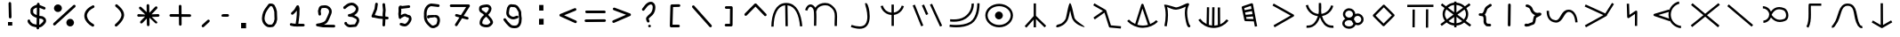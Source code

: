 SplineFontDB: 3.2
FontName: StarFolkAlphabet
FullName: Star Folk Alphabet
FamilyName: Star Folk Alphabet
Weight: Regular
Copyright: Copyright (c) 2019, Unknown
UComments: "2019-10-5: Created with FontForge (http://fontforge.org)"
Version: 001.000
ItalicAngle: 0
UnderlinePosition: -102.4
UnderlineWidth: 51.2
Ascent: 819
Descent: 205
InvalidEm: 0
LayerCount: 2
Layer: 0 0 "Back" 1
Layer: 1 0 "Fore" 0
XUID: [1021 370 -376329042 11314256]
StyleMap: 0x0000
FSType: 0
OS2Version: 0
OS2_WeightWidthSlopeOnly: 0
OS2_UseTypoMetrics: 1
CreationTime: 1570310722
ModificationTime: 1586977838
OS2TypoAscent: 0
OS2TypoAOffset: 1
OS2TypoDescent: 0
OS2TypoDOffset: 1
OS2TypoLinegap: 92
OS2WinAscent: 0
OS2WinAOffset: 1
OS2WinDescent: 0
OS2WinDOffset: 1
HheadAscent: 0
HheadAOffset: 1
HheadDescent: 0
HheadDOffset: 1
OS2Vendor: 'PfEd'
MarkAttachClasses: 1
DEI: 91125
LangName: 1033
Encoding: UnicodeFull
UnicodeInterp: none
NameList: AGL For New Fonts
DisplaySize: -48
AntiAlias: 1
FitToEm: 0
WinInfo: 24 6 9
BeginPrivate: 1
BlueValues 7 [43 61]
EndPrivate
BeginChars: 1114112 63

StartChar: s
Encoding: 115 115 0
Width: 1024
VWidth: 0
Flags: HW
LayerCount: 2
Fore
SplineSet
549 629 m 4
 549 595 544 563 544 530 c 4
 544 499 548 472 553 445 c 5
 645 457 715 507 763 564 c 4
 793 600 816 643 830 693 c 5
 852 688 872 682 894 677 c 5
 870 584 819 514 753 462 c 4
 704 422 643 394 569 380 c 5
 614 242 688 105 869 105 c 4
 877 105 886 105 894 106 c 5
 897 84 899 63 902 41 c 5
 890 40 877 39 865 39 c 4
 651 39 570 194 510 347 c 5
 470 227 407 126 301 73 c 4
 261 53 213 40 156 40 c 4
 144 40 132 41 120 42 c 5
 122 64 124 86 126 108 c 5
 134 107 144 106 152 106 c 4
 322 106 387 222 437 342 c 4
 442 353 447 366 451 377 c 5
 331 395 244 449 182 526 c 4
 145 571 115 627 101 693 c 5
 123 698 145 703 167 708 c 5
 178 654 203 606 234 568 c 4
 285 503 363 452 467 442 c 4
 469 445 468 451 469 455 c 4
 471 460 471 464 471 470 c 0
 471 472 471 474 471 476 c 0
 471 480 471 483 472 487 c 4
 474 496 477 508 477 519 c 4
 477 553 475 588 475 624 c 4
 475 643 475 663 475 682 c 4
 475 710 476 735 477 762 c 5
 499 761 521 761 543 760 c 5
 543 755 543 749 543 744 c 5
 545 744 l 5
 546 705 549 668 549 629 c 4
EndSplineSet
Validated: 1
EndChar

StartChar: k
Encoding: 107 107 1
Width: 1024
VWidth: 0
Flags: HW
LayerCount: 2
Fore
SplineSet
105 258 m 1
 130 281 l 1
 181 227 243 184 312 154 c 1
 488 717 l 2
 493 731 507 739 520 739 c 0
 524 739 528 739 532 737 c 0
 541 733 550 722 552 717 c 2
 743 150 l 1
 808 177 868 214 918 263 c 1
 941 240 l 1
 965 216 l 1
 853 107 700 43 543 41 c 0
 540 41 535 40 532 40 c 0
 363 40 197 113 81 236 c 1
 105 258 l 1
375 130 m 1
 426 115 479 106 532 106 c 0
 535 106 538 106 541 106 c 0
 588 107 635 115 680 127 c 1
 521 599 l 1
 375 130 l 1
EndSplineSet
Validated: 1
EndChar

StartChar: a
Encoding: 97 97 2
Width: 1024
VWidth: 0
Flags: HW
LayerCount: 2
Fore
SplineSet
113 68 m 1
 80 69 l 1
 86 420 197 756 508 756 c 0
 509 756 l 0
 825 755 941 429 972 80 c 1
 939 77 l 1
 906 75 l 1
 876 409 774 661 546 687 c 1
 555 81 l 1
 521 80 l 1
 488 80 l 1
 479 688 l 1
 253 668 152 408 146 68 c 1
 113 68 l 1
EndSplineSet
Validated: 1
EndChar

StartChar: b
Encoding: 98 98 3
Width: 1024
VWidth: 0
Flags: HW
LayerCount: 2
Fore
SplineSet
90 536 m 5
 69 544 48 550 27 558 c 5
 59 651 104 704 159 716 c 4
 168 718 176 719 184 719 c 4
 245 719 295 670 322 620 c 5
 326 626 329 631 333 637 c 4
 394 723 504 761 603 761 c 4
 666 761 725 746 765 717 c 4
 924 602 949 498 949 360 c 4
 949 298 944 227 944 147 c 4
 944 135 944 123 944 110 c 0
 944 104 944 97 944 91 c 5
 922 90 901 90 879 89 c 5
 878 113 877 134 877 156 c 4
 877 244 883 314 883 373 c 4
 883 492 860 568 726 664 c 4
 699 683 655 692 607 692 c 4
 527 692 434 664 387 598 c 4
 372 576 361 553 356 523 c 5
 347 524 l 5
 353 474 354 412 354 346 c 4
 354 253 350 157 349 97 c 5
 327 98 306 98 284 99 c 5
 285 158 287 252 287 341 c 4
 287 428 283 512 274 555 c 4
 263 604 216 652 181 652 c 4
 178 652 175 652 173 651 c 4
 153 646 120 622 90 536 c 5
EndSplineSet
Validated: 1
EndChar

StartChar: d
Encoding: 100 100 4
Width: 1024
VWidth: 0
Flags: HW
LayerCount: 2
Fore
SplineSet
184 672 m 5
 216 681 l 5
 251 565 333 488 467 473 c 5
 467 710 l 5
 490 710 511 710 534 710 c 5
 534 476 l 5
 632 494 698 548 739 625 c 4
 748 642 756 661 761 679 c 5
 793 671 l 5
 824 662 l 5
 798 564 733 492 653 447 c 4
 619 429 579 415 535 409 c 5
 535 89 l 5
 512 89 491 89 468 89 c 5
 468 407 l 5
 358 412 280 465 225 526 c 4
 192 563 167 611 153 664 c 5
 184 672 l 5
EndSplineSet
Validated: 1
EndChar

StartChar: e
Encoding: 101 101 5
Width: 1024
VWidth: 0
Flags: HW
LayerCount: 2
Fore
SplineSet
500 435 m 5
 480 426 458 418 438 409 c 5
 317 687 l 5
 337 696 359 705 379 714 c 5
 500 435 l 5
549 710 m 5
 569 719 590 727 610 736 c 5
 901 99 l 5
 881 90 860 82 840 73 c 5
 549 710 l 5
53 685 m 5
 73 693 95 702 115 710 c 5
 358 104 l 5
 338 96 317 88 297 80 c 5
 53 685 l 5
EndSplineSet
Validated: 1
EndChar

StartChar: f
Encoding: 102 102 6
Width: 1024
VWidth: 0
Flags: HW
LayerCount: 2
Fore
SplineSet
106 223 m 1
 106 245 106 267 106 289 c 1
 117 289 159 285 213 285 c 0
 300 285 424 297 522 364 c 0
 704 487 722 661 722 720 c 0
 722 731 721 738 721 740 c 1
 754 745 l 1
 786 751 l 1
 786 748 788 736 788 720 c 0
 788 644 765 447 559 308 c 0
 445 231 307 217 213 217 c 0
 156 217 114 223 106 223 c 1
87 66 m 1
 90 88 94 109 97 131 c 0
 98 131 173 120 275 120 c 0
 403 120 573 137 688 216 c 0
 886 351 887 703 887 751 c 0
 887 752 l 0
 909 752 930 752 952 752 c 1
 952 749 953 742 953 734 c 0
 953 648 943 309 725 161 c 0
 594 72 417 51 282 51 c 0
 170 51 87 66 87 66 c 1
EndSplineSet
Validated: 1
EndChar

StartChar: g
Encoding: 103 103 7
Width: 1024
VWidth: 0
Flags: HW
LayerCount: 2
Fore
SplineSet
373 384 m 4
 373 446 424 498 486 498 c 4
 548 498 600 446 600 384 c 4
 600 322 548 270 486 270 c 4
 424 270 373 322 373 384 c 4
160 387 m 4
 160 243 305 117 493 117 c 4
 681 117 825 243 825 387 c 4
 825 531 681 657 493 657 c 4
 305 657 160 531 160 387 c 4
94 387 m 4
 94 578 278 725 493 725 c 4
 708 725 891 578 891 387 c 4
 891 196 708 49 493 49 c 4
 278 49 94 196 94 387 c 4
EndSplineSet
Validated: 1
EndChar

StartChar: h
Encoding: 104 104 8
Width: 1024
VWidth: 0
Flags: HW
LayerCount: 2
Fore
SplineSet
496 740 m 1
 528 740 l 1
 528 380 l 1
 823 91 l 1
 800 68 l 1
 776 44 l 1
 528 287 l 1
 528 46 l 1
 496 46 l 1
 463 46 l 1
 463 271 l 1
 253 36 l 1
 228 58 l 1
 204 81 l 1
 463 372 l 1
 463 740 l 1
 496 740 l 1
EndSplineSet
Validated: 1
EndChar

StartChar: i
Encoding: 105 105 9
Width: 1024
VWidth: 0
Flags: HW
LayerCount: 2
Fore
SplineSet
877 90 m 1028
900 55 m 5
 894 57 886 58 877 61 c 4
 802 81 640 138 561 279 c 4
 534 326 509 442 489 540 c 5
 467 431 443 309 413 257 c 4
 374 186 325 141 280 112 c 4
 228 79 179 64 151 57 c 6
 130 51 l 5
 130 51 127 50 123 50 c 4
 111 50 85 53 85 76 c 4
 85 82 87 89 91 98 c 4
 109 140 185 129 245 168 c 4
 282 192 321 230 355 290 c 4
 383 339 436 747 484 752 c 4
 485 752 l 4
 535 752 599 346 618 311 c 4
 676 207 904 93 904 60 c 4
 904 58 903 56 900 55 c 5
EndSplineSet
Validated: 1
EndChar

StartChar: j
Encoding: 106 106 10
Width: 1024
VWidth: 0
Flags: HW
LayerCount: 2
Fore
SplineSet
173 280 m 5
 160 298 147 317 134 335 c 5
 409 528 l 5
 129 690 l 5
 140 709 151 729 162 748 c 5
 486 560 l 6
 493 555 500 551 502 542 c 6
 638 108 l 5
 929 82 l 5
 927 60 925 38 923 16 c 5
 609 44 l 6
 596 45 585 56 581 67 c 6
 452 478 l 5
 173 280 l 5
EndSplineSet
Validated: 1
EndChar

StartChar: m
Encoding: 109 109 11
Width: 1024
VWidth: 0
Flags: HW
LayerCount: 2
Fore
SplineSet
808 754 m 4
 830 754 840 735 840 722 c 4
 840 712 836 703 836 703 c 5
 798 637 784 556 784 474 c 4
 784 335 823 195 849 134 c 5
 861 121 l 5
 870 108 l 5
 870 108 876 98 876 87 c 4
 876 75 870 59 843 55 c 4
 841 55 839 54 837 54 c 4
 777 54 748 209 731 317 c 4
 723 366 717 419 717 473 c 4
 717 533 724 594 742 653 c 5
 671 619 566 573 473 565 c 4
 468 565 462 564 457 564 c 4
 375 564 274 612 207 645 c 5
 223 577 232 497 232 409 c 4
 232 306 221 193 195 80 c 5
 129 94 l 5
 154 202 165 311 165 408 c 4
 165 524 150 624 122 694 c 4
 121 696 121 697 121 699 c 4
 121 707 129 711 144 711 c 4
 219 711 443 631 467 631 c 4
 579 640 745 754 808 754 c 4
EndSplineSet
Validated: 1
EndChar

StartChar: n
Encoding: 110 110 12
Width: 1024
VWidth: 0
Flags: HW
LayerCount: 2
Fore
SplineSet
109 289 m 1
 136 308 l 1
 182 242 245 190 318 155 c 1
 328 643 l 1
 360 642 l 1
 393 641 l 1
 385 128 l 1
 415 119 444 113 475 110 c 1
 481 642 l 1
 514 642 l 1
 547 642 l 1
 542 108 l 1
 577 110 609 115 643 124 c 1
 641 636 l 1
 674 636 l 1
 707 636 l 1
 710 146 l 1
 783 178 848 229 896 291 c 1
 923 270 l 1
 949 250 l 1
 849 119 686 40 521 40 c 0
 516 40 512 41 507 41 c 0
 339 46 177 132 81 269 c 1
 109 289 l 1
EndSplineSet
Validated: 1
EndChar

StartChar: p
Encoding: 112 112 13
Width: 1024
VWidth: 0
Flags: HW
LayerCount: 2
Fore
SplineSet
716 258 m 1
 750 77 l 1
 717 71 l 1
 684 65 l 1
 655 219 l 1
 415 225 l 2
 401 225 386 236 383 251 c 2
 306 620 l 2
 306 622 306 624 306 626 c 0
 306 639 315 653 329 658 c 2
 587 744 l 2
 590 745 592 745 595 745 c 0
 609 745 627 737 630 719 c 2
 715 264 l 1
 716 258 l 1
600 517 m 1
 403 478 l 1
 419 409 l 1
 616 428 l 1
 600 517 l 1
588 582 m 1
 571 669 l 1
 378 604 l 1
 390 544 l 1
 588 582 l 1
629 362 m 1
 432 343 l 1
 443 291 l 1
 643 286 l 1
 629 362 l 1
EndSplineSet
Validated: 1
EndChar

StartChar: c
Encoding: 99 99 14
Width: 1024
VWidth: 0
Flags: HW
LayerCount: 2
Fore
SplineSet
760 725 m 1
 727 722 l 1
 727 722 726 725 726 728 c 0
 726 738 729 760 754 760 c 0
 758 760 763 759 768 758 c 0
 808 749 864 558 864 378 c 0
 864 327 860 275 849 229 c 0
 838 182 820 137 790 99 c 0
 735 28 654 6 572 6 c 0
 484 6 395 32 334 52 c 0
 330 53 325 55 321 56 c 1
 343 120 l 1
 347 119 350 117 354 116 c 0
 419 94 497 74 570 74 c 0
 637 74 698 91 736 140 c 0
 780 196 796 277 796 360 c 0
 796 514 745 676 732 708 c 1
 760 725 l 1
EndSplineSet
Validated: 1
EndChar

StartChar: r
Encoding: 114 114 15
Width: 1024
VWidth: 0
Flags: HW
LayerCount: 2
Fore
SplineSet
213 89 m 1
 197 118 l 1
 689 402 l 1
 169 693 l 1
 185 722 l 1
 202 751 l 1
 773 431 l 2
 777 429 781 425 784 421 c 0
 788 415 790 408 790 402 c 0
 790 391 783 380 773 374 c 2
 229 60 l 1
 213 89 l 1
EndSplineSet
Validated: 1
EndChar

StartChar: t
Encoding: 116 116 16
Width: 849
VWidth: 0
Flags: HW
LayerCount: 2
Fore
SplineSet
195 169 m 0
 195 122 246 74 322 74 c 0
 397 74 446 121 447 168 c 1
 427 188 412 213 404 241 c 1
 382 255 356 264 322 264 c 0
 246 264 195 216 195 169 c 0
147 436 m 0
 147 529 229 602 325 602 c 0
 419 602 500 531 502 440 c 1
 522 449 545 455 570 455 c 0
 664 455 741 379 741 286 c 0
 741 193 664 117 570 117 c 0
 548 117 528 121 509 128 c 1
 487 54 407 6 322 6 c 0
 222 6 129 73 129 169 c 0
 129 229 165 277 216 305 c 1
 174 335 147 382 147 436 c 0
213 436 m 0
 213 384 262 338 325 338 c 0
 388 338 436 384 436 436 c 0
 436 488 388 535 325 535 c 0
 262 535 213 488 213 436 c 0
466 278 m 0
 489 258 504 232 511 202 c 1
 527 191 547 184 570 184 c 0
 629 184 676 230 676 286 c 0
 676 342 629 387 570 387 c 0
 511 387 465 342 465 286 c 0
 465 283 466 281 466 278 c 0
EndSplineSet
Validated: 1
EndChar

StartChar: w
Encoding: 119 119 17
Width: 1024
VWidth: 0
Flags: HW
LayerCount: 2
Fore
SplineSet
449 91 m 2
 171 370 l 2
 165 376 162 384 162 392 c 0
 162 401 166 412 171 417 c 2
 456 701 l 2
 462 707 470 711 478 711 c 0
 487 711 498 706 503 701 c 2
 780 423 l 2
 786 417 790 408 790 400 c 0
 790 391 785 381 780 376 c 2
 496 91 l 2
 490 85 481 82 473 82 c 0
 464 82 454 86 449 91 c 2
472 162 m 1
 710 399 l 1
 479 631 l 1
 242 393 l 1
 472 162 l 1
EndSplineSet
Validated: 1
EndChar

StartChar: x
Encoding: 120 120 18
Width: 1024
VWidth: 0
Flags: HW
LayerCount: 2
Fore
SplineSet
130 676 m 1
 130 709 l 1
 883 712 l 1
 883 679 l 1
 883 646 l 1
 130 643 l 1
 130 676 l 1
311 61 m 1
 279 61 l 1
 282 571 l 1
 314 571 l 1
 347 571 l 1
 344 61 l 1
 311 61 l 1
698 52 m 1
 666 52 l 1
 669 578 l 1
 701 578 l 1
 734 578 l 1
 731 52 l 1
 698 52 l 1
EndSplineSet
Validated: 1
EndChar

StartChar: space
Encoding: 32 32 19
Width: 1027
VWidth: 0
Flags: HW
LayerCount: 2
Fore
Validated: 1
EndChar

StartChar: aacute
Encoding: 225 225 20
Width: 1024
VWidth: 0
Flags: HW
LayerCount: 2
Fore
SplineSet
80 538 m 1
 113 537 l 1
 113 530 113 522 113 515 c 0
 113 344 188 272 301 260 c 0
 305 260 308 260 312 260 c 0
 455 260 447 569 679 570 c 0
 680 571 l 0
 813 571 919 441 936 202 c 1
 903 200 l 1
 870 198 l 1
 854 425 760 505 680 505 c 0
 679 505 l 0
 540 504 522 193 317 193 c 0
 310 193 303 194 295 195 c 0
 144 211 46 320 46 517 c 0
 46 524 47 532 47 539 c 1
 80 538 l 1
EndSplineSet
Validated: 1
EndChar

StartChar: eacute
Encoding: 233 233 21
Width: 1024
VWidth: 0
Flags: HW
LayerCount: 2
Fore
SplineSet
153 54 m 5
 142 73 131 93 120 112 c 5
 654 409 l 5
 116 658 l 5
 125 677 135 699 144 718 c 5
 709 458 l 5
 903 764 l 5
 921 753 940 740 958 729 c 5
 761 416 l 5
 761 415 761 413 761 412 c 0
 761 400 755 389 744 383 c 6
 153 54 l 5
EndSplineSet
Validated: 1
EndChar

StartChar: iacute
Encoding: 237 237 22
Width: 1024
VWidth: 0
Flags: HW
LayerCount: 2
Fore
SplineSet
336 737 m 1
 369 738 l 1
 380 412 l 1
 554 531 l 2
 560 535 566 537 572 537 c 0
 583 537 595 530 601 520 c 0
 604 515 605 509 605 504 c 2
 602 92 l 1
 569 92 l 1
 537 92 l 1
 539 440 l 1
 367 323 l 2
 363 320 357 318 352 317 c 0
 351 317 349 317 348 317 c 0
 331 317 316 332 315 349 c 2
 303 736 l 1
 336 737 l 1
EndSplineSet
Validated: 1
EndChar

StartChar: uni1E31
Encoding: 7729 7729 23
Width: 1024
VWidth: 0
Flags: HW
LayerCount: 2
Fore
SplineSet
781 707 m 1
 781 674 l 1
 481 674 l 1
 481 659 480 642 480 626 c 0
 480 565 483 494 483 423 c 0
 483 284 473 139 411 35 c 1
 382 52 l 1
 353 70 l 1
 407 160 415 301 415 442 c 0
 415 495 414 548 414 598 c 0
 414 637 415 675 417 709 c 0
 418 724 432 739 450 739 c 2
 781 739 l 1
 781 707 l 1
EndSplineSet
Validated: 1
EndChar

StartChar: uni1E3F
Encoding: 7743 7743 24
Width: 1024
VWidth: 0
Flags: HW
LayerCount: 2
Fore
SplineSet
62 74 m 1
 66 106 l 1
 67 106 68 106 69 106 c 0
 84 106 86 120 120 162 c 0
 259 338 232 740 515 740 c 0
 520 740 526 739 531 739 c 0
 825 724 749 325 865 137 c 0
 885 104 901 91 926 91 c 0
 929 91 931 91 934 91 c 1
 942 26 l 1
 937 25 932 25 927 25 c 0
 871 25 833 62 808 102 c 0
 651 357 755 663 527 674 c 0
 523 674 519 674 515 674 c 0
 295 674 357 357 171 121 c 0
 155 99 130 40 69 40 c 0
 66 40 62 41 59 41 c 1
 62 74 l 1
EndSplineSet
Validated: 1
EndChar

StartChar: eng
Encoding: 331 331 25
Width: 1024
VWidth: 0
Flags: HW
LayerCount: 2
Fore
SplineSet
118 92 m 1
 97 118 l 1
 460 413 l 1
 105 709 l 1
 127 734 l 1
 148 760 l 1
 512 455 l 1
 893 763 l 1
 913 737 l 1
 934 712 l 1
 564 412 l 1
 923 112 l 1
 901 86 l 1
 880 60 l 1
 512 369 l 1
 138 67 l 1
 118 92 l 1
EndSplineSet
Validated: 1
EndChar

StartChar: nacute
Encoding: 324 324 26
Width: 1024
VWidth: 0
Flags: HW
LayerCount: 2
Fore
SplineSet
787 774 m 1
 796 741 l 1
 724 723 658 681 613 622 c 0
 570 566 546 493 546 422 c 0
 546 419 546 416 546 413 c 0
 548 334 581 255 635 198 c 0
 689 141 764 102 843 94 c 1
 840 61 l 1
 837 29 l 1
 742 38 652 83 586 153 c 0
 559 182 537 214 520 249 c 1
 515 232 l 1
 70 383 l 2
 62 386 53 393 49 402 c 0
 48 406 47 411 47 415 c 0
 47 429 57 442 71 446 c 2
 495 572 l 1
 501 550 l 1
 514 590 534 628 560 662 c 0
 614 734 692 785 779 807 c 1
 787 774 l 1
497 309 m 1
 487 342 481 376 480 411 c 0
 480 415 479 418 479 422 c 0
 479 449 482 475 487 501 c 1
 189 413 l 1
 497 309 l 1
EndSplineSet
Validated: 1
EndChar

StartChar: uni01F5
Encoding: 501 501 27
Width: 1024
VWidth: 0
Flags: HW
LayerCount: 2
Fore
SplineSet
375 416 m 5
 449 319 524 274 611 274 c 4
 651 274 693 284 738 301 c 4
 771 313 792 357 792 407 c 4
 792 472 757 537 714 553 c 4
 670 570 628 580 589 580 c 4
 505 580 432 535 375 416 c 5
306 424 m 4
 306 521 221 606 124 606 c 5
 124 628 124 650 124 672 c 5
 190 672 253 645 299 599 c 4
 324 574 343 545 355 513 c 5
 421 606 505 645 593 645 c 4
 641 645 689 633 738 614 c 4
 787 595 821 552 839 505 c 4
 851 474 858 438 858 403 c 4
 858 333 832 267 763 240 c 4
 712 221 661 209 613 209 c 4
 519 209 432 249 355 334 c 5
 344 305 328 279 306 255 c 4
 264 209 203 180 141 176 c 5
 140 198 138 220 137 242 c 5
 222 248 293 316 304 399 c 4
 301 403 299 408 296 412 c 5
 305 419 l 6
 305 421 306 422 306 424 c 4
EndSplineSet
Validated: 1
EndChar

StartChar: uni1E8B
Encoding: 7819 7819 28
Width: 1024
VWidth: 0
Flags: HW
LayerCount: 2
Fore
SplineSet
201 221 m 1
 217 250 l 1
 443 119 l 1
 441 750 l 1
 474 750 l 1
 507 750 l 1
 510 119 l 1
 743 253 l 1
 760 224 l 1
 776 196 l 1
 494 33 l 2
 489 30 483 29 477 29 c 0
 472 29 466 30 461 33 c 2
 184 193 l 1
 201 221 l 1
EndSplineSet
Validated: 1
EndChar

StartChar: y
Encoding: 121 121 29
Width: 1024
VWidth: 0
Flags: HW
LayerCount: 2
Fore
SplineSet
487 787 m 1
 520 787 l 1
 521 756 l 1
 616 749 703 709 764 649 c 1
 888 738 l 1
 907 712 l 1
 927 685 l 1
 807 598 l 1
 841 548 860 488 860 425 c 0
 860 351 835 284 791 230 c 1
 945 116 l 1
 926 89 l 1
 906 62 l 1
 743 182 l 1
 684 132 607 100 522 94 c 1
 522 42 l 1
 489 42 l 1
 457 42 l 1
 456 94 l 1
 372 101 296 134 238 184 c 1
 97 83 l 1
 78 110 l 1
 58 136 l 1
 190 232 l 1
 147 286 123 352 123 425 c 0
 123 491 143 550 178 601 c 1
 71 681 l 1
 90 708 l 1
 110 734 l 1
 221 651 l 1
 280 708 364 748 455 756 c 1
 455 787 l 1
 487 787 l 1
456 161 m 1
 456 342 l 1
 293 224 l 1
 337 190 394 167 456 161 c 1
455 689 m 1
 385 682 322 653 276 611 c 1
 455 479 l 1
 455 689 l 1
522 161 m 1
 585 167 643 189 688 223 c 1
 522 346 l 1
 522 161 l 1
521 689 m 1
 521 473 l 1
 710 609 l 1
 662 653 596 683 521 689 c 1
232 561 m 1
 204 521 188 474 188 425 c 0
 188 369 210 315 245 271 c 1
 435 411 l 1
 232 561 l 1
737 270 m 1
 773 314 795 368 795 425 c 0
 795 473 780 518 753 558 c 1
 548 410 l 1
 737 270 l 1
EndSplineSet
Validated: 1
EndChar

StartChar: racute
Encoding: 341 341 30
Width: 1024
VWidth: 0
Flags: HW
LayerCount: 2
Fore
SplineSet
145 691 m 1
 167 717 l 1
 867 121 l 1
 846 95 l 1
 824 70 l 1
 124 666 l 1
 145 691 l 1
EndSplineSet
Validated: 1
EndChar

StartChar: equal
Encoding: 61 61 31
Width: 778
Flags: HW
LayerCount: 2
Fore
SplineSet
659 284 m 2
 679 284 697 266 697 246 c 0
 697 226 679 208 659 208 c 2
 119 204 l 2
 99 204 81 222 81 242 c 0
 81 262 99 280 119 280 c 2
 659 284 l 2
689 500 m 0
 689 480 682 462 662 462 c 0
 651 462 l 2
 138 470 l 2
 118 470 101 488 101 508 c 0
 101 528 109 546 129 546 c 0
 139 546 l 2
 652 538 l 2
 672 538 689 520 689 500 c 0
EndSplineSet
Validated: 1
EndChar

StartChar: question
Encoding: 63 63 32
Width: 778
Flags: HW
LayerCount: 2
Fore
SplineSet
507 631 m 0
 507 670 490 708 452 708 c 0
 441 708 426 703 412 696 c 0
 387 684 363 663 346 643 c 0
 318 609 291 575 265 539 c 0
 258 530 246 523 234 523 c 0
 213 523 196 540 196 561 c 0
 196 569 199 577 204 584 c 0
 231 621 258 657 287 692 c 0
 312 721 341 748 378 766 c 0
 401 777 425 784 452 784 c 0
 536 784 584 707 584 631 c 0
 584 548 560 459 498 397 c 0
 473 372 442 350 416 324 c 0
 408 316 400 308 396 302 c 0
 394 299 392 296 391 295 c 2
 391 293 l 2
 391 283 398 268 408 248 c 0
 412 241 416 231 416 221 c 0
 416 200 399 183 378 183 c 0
 368 183 357 188 350 195 c 0
 345 200 343 206 339 213 c 0
 330 231 314 258 314 292 c 0
 314 315 322 328 330 341 c 0
 352 373 393 407 420 431 c 0
 431 441 435 444 443 452 c 0
 486 495 506 560 507 631 c 0
374 82 m 0
 374 102 392 119 415 119 c 0
 438 119 456 102 456 82 c 0
 456 62 438 45 415 45 c 0
 392 45 374 62 374 82 c 0
EndSplineSet
Validated: 1
EndChar

StartChar: greater
Encoding: 62 62 33
Width: 774
Flags: HW
LayerCount: 2
Fore
SplineSet
126 586 m 4
 126 606 144 624 164 624 c 4
 168 624 173 624 177 622 c 6
 624 454 l 6
 637 449 648 434 648 418 c 4
 648 403 639 388 626 383 c 6
 163 182 l 6
 158 180 152 179 147 179 c 4
 127 179 110 197 110 217 c 4
 110 232 119 247 132 252 c 6
 508 416 l 5
 151 550 l 6
 138 555 126 570 126 586 c 4
EndSplineSet
Validated: 1
EndChar

StartChar: less
Encoding: 60 60 34
Width: 782
Flags: HW
LayerCount: 2
Fore
SplineSet
603 609 m 0
 623 609 641 591 641 571 c 0
 641 555 630 541 617 536 c 2
 287 401 l 1
 631 246 l 2
 643 240 653 227 653 211 c 0
 653 190 636 172 615 172 c 0
 610 172 604 174 599 176 c 2
 173 369 l 2
 160 375 151 386 151 403 c 0
 151 419 162 434 175 439 c 2
 589 607 l 2
 594 609 598 609 603 609 c 0
EndSplineSet
Validated: 1
EndChar

StartChar: colon
Encoding: 58 58 35
Width: 774
Flags: HW
LayerCount: 2
Fore
SplineSet
336 700 m 1
 459 700 l 1
 459 537 l 1
 336 537 l 1
 336 700 l 1
332 297 m 1
 465 299 l 1
 465 129 l 1
 332 127 l 1
 332 297 l 1
EndSplineSet
Validated: 1
EndChar

StartChar: dollar
Encoding: 36 36 36
Width: 778
Flags: HW
LayerCount: 2
Fore
SplineSet
264 529 m 4
 264 522 262 513 262 507 c 4
 262 482 274 467 287 454 c 4
 305 436 336 420 367 408 c 5
 370 635 l 5
 368 634 367 633 365 632 c 4
 332 621 298 606 280 588 c 4
 270 578 262 567 262 550 c 4
 262 544 264 535 264 529 c 4
365 327 m 5
 290 351 185 398 185 508 c 4
 185 515 186 522 187 529 c 4
 186 536 185 543 185 549 c 4
 185 641 274 681 337 703 c 4
 347 709 359 715 372 718 c 5
 372 735 l 6
 372 755 391 773 411 773 c 4
 431 773 449 754 449 734 c 4
 449 733 l 6
 449 707 l 5
 501 691 550 667 598 647 c 4
 611 642 621 626 621 611 c 4
 621 591 603 573 583 573 c 4
 578 573 572 575 567 577 c 4
 528 593 486 612 446 626 c 5
 442 385 l 5
 457 382 473 380 488 380 c 4
 536 380 574 356 600 330 c 4
 620 310 637 284 637 249 c 4
 637 201 608 166 584 142 c 4
 568 126 551 111 535 95 c 4
 507 67 471 57 437 54 c 5
 436 33 l 6
 436 13 418 -4 398 -4 c 4
 378 -4 359 14 359 34 c 4
 359 35 l 6
 360 57 l 5
 343 59 326 63 312 66 c 4
 265 75 210 88 166 132 c 4
 156 142 148 152 138 162 c 4
 126 174 110 191 106 216 c 6
 102 236 l 6
 102 238 101 241 101 243 c 4
 101 263 120 282 140 282 c 4
 170 282 177 256 182 229 c 5
 188 221 203 207 211 197 c 4
 242 158 298 144 361 135 c 5
 365 327 l 5
560 249 m 4
 560 250 560 250 560 251 c 4
 560 254 557 264 546 275 c 4
 534 287 511 303 488 303 c 4
 472 303 456 305 441 307 c 5
 438 132 l 5
 468 136 476 147 489 160 c 4
 511 182 560 221 560 249 c 4
EndSplineSet
Validated: 1
EndChar

StartChar: percent
Encoding: 37 37 37
Width: 770
Flags: HW
LayerCount: 2
Fore
SplineSet
679 714 m 4
 699 714 718 695 718 675 c 4
 718 665 714 654 706 647 c 6
 132 115 l 6
 125 108 114 104 105 104 c 4
 85 104 68 122 68 142 c 4
 68 152 72 164 80 171 c 6
 653 703 l 6
 660 710 670 714 679 714 c 4
93 613 m 4
 93 674 145 724 208 724 c 4
 271 724 323 674 323 613 c 4
 323 552 271 503 208 503 c 4
 145 503 93 552 93 613 c 4
450 187 m 4
 450 248 499 298 560 298 c 4
 621 298 671 248 671 187 c 4
 671 126 621 77 560 77 c 4
 499 77 450 126 450 187 c 4
EndSplineSet
Validated: 1
EndChar

StartChar: exclam
Encoding: 33 33 38
Width: 774
Flags: HW
LayerCount: 2
Fore
SplineSet
307 193 m 1
 430 193 l 1
 430 90 l 1
 307 90 l 1
 307 193 l 1
323 738 m 2
 323 757 340 775 360 775 c 0
 380 775 398 757 398 737 c 2
 409 334 l 2
 409 314 390 296 370 296 c 0
 350 296 332 314 332 334 c 2
 332 335 l 1
 323 737 l 1
 323 738 l 2
EndSplineSet
Validated: 1
EndChar

StartChar: parenleft
Encoding: 40 40 39
Width: 761
Flags: HW
LayerCount: 2
Fore
SplineSet
484 115 m 0
 484 94 467 77 446 77 c 0
 440 77 434 78 428 81 c 0
 324 136 221 233 202 355 c 0
 200 367 199 382 199 394 c 0
 199 465 229 534 288 593 c 0
 326 631 376 664 438 694 c 0
 443 696 449 698 455 698 c 0
 477 698 493 681 493 659 c 0
 493 642 484 632 471 626 c 0
 377 581 275 503 275 394 c 0
 275 385 277 377 278 368 c 0
 293 273 380 195 465 150 c 0
 476 143 484 131 484 115 c 0
EndSplineSet
Validated: 1
EndChar

StartChar: parenright
Encoding: 41 41 40
Width: 770
Flags: HW
LayerCount: 2
Fore
SplineSet
344 72 m 0
 324 72 306 90 306 110 c 0
 306 120 310 131 318 138 c 0
 337 155 357 173 373 189 c 0
 456 272 492 337 499 390 c 0
 500 397 500 404 500 411 c 0
 500 468 468 524 401 591 c 0
 381 611 358 631 332 653 c 0
 324 660 318 672 318 683 c 0
 318 704 335 722 356 722 c 0
 365 722 374 719 381 713 c 0
 408 690 433 668 456 645 c 0
 528 573 577 498 577 411 c 0
 577 401 575 390 574 380 c 0
 564 301 515 222 427 134 c 0
 410 117 390 99 370 81 c 0
 363 75 353 72 344 72 c 0
EndSplineSet
Validated: 1
EndChar

StartChar: asterisk
Encoding: 42 42 41
Width: 1024
Flags: HW
LayerCount: 2
Fore
SplineSet
770 189 m 4
 770 168 752 150 731 150 c 4
 722 150 713 154 706 161 c 6
 538 319 l 5
 541 111 l 6
 541 90 523 73 502 73 c 4
 482 73 464 90 464 110 c 6
 461 295 l 5
 334 163 l 6
 327 155 315 150 305 150 c 4
 284 150 267 168 267 189 c 4
 267 198 271 209 278 216 c 6
 412 354 l 5
 225 347 l 5
 223 347 l 6
 202 347 186 365 186 386 c 4
 186 406 203 424 222 424 c 6
 420 431 l 5
 247 595 l 6
 239 602 235 613 235 623 c 4
 235 643 253 661 273 661 c 4
 282 661 292 658 299 651 c 6
 459 501 l 5
 456 697 l 6
 456 717 474 735 494 735 c 4
 515 735 533 717 533 697 c 6
 536 483 l 5
 704 658 l 6
 711 666 721 670 731 670 c 4
 752 670 770 653 770 632 c 4
 770 623 767 612 760 605 c 6
 598 437 l 5
 788 444 l 5
 789 444 l 6
 810 444 828 427 828 406 c 4
 828 386 811 367 791 367 c 6
 606 361 l 5
 758 217 l 6
 766 210 770 199 770 189 c 4
EndSplineSet
Validated: 1
EndChar

StartChar: plus
Encoding: 43 43 42
Width: 770
Flags: HW
LayerCount: 2
Fore
SplineSet
127 355 m 2
 106 355 89 373 89 394 c 0
 89 415 107 432 128 432 c 2
 361 431 l 1
 359 665 l 2
 359 686 377 702 398 702 c 0
 418 702 436 685 436 665 c 2
 438 430 l 1
 677 428 l 2
 697 428 715 410 715 390 c 0
 715 369 698 351 677 351 c 2
 439 353 l 1
 440 132 l 2
 440 111 423 93 402 93 c 0
 381 93 364 110 364 131 c 2
 362 354 l 1
 127 355 l 2
EndSplineSet
Validated: 1
EndChar

StartChar: bar
Encoding: 124 124 43
Width: 520
Flags: HW
LayerCount: 2
Fore
SplineSet
216 706 m 2
 216 727 232 742 254 742 c 0
 276 742 292 727 292 705 c 2
 284 114 l 2
 284 93 268 77 246 77 c 0
 224 77 208 93 208 115 c 2
 216 706 l 2
EndSplineSet
Validated: 1
EndChar

StartChar: asciicircum
Encoding: 94 94 44
Width: 765
Flags: HW
LayerCount: 2
Fore
SplineSet
714 414 m 0
 714 392 698 376 676 376 c 0
 666 376 655 379 648 387 c 2
 393 653 l 1
 138 394 l 2
 131 387 121 384 111 384 c 0
 89 384 73 400 73 422 c 0
 73 432 76 442 83 449 c 2
 366 736 l 2
 373 743 383 746 393 746 c 0
 403 746 414 743 421 735 c 2
 703 440 l 2
 710 433 714 423 714 414 c 0
EndSplineSet
Validated: 1
EndChar

StartChar: bracketleft
Encoding: 91 91 45
Width: 770
Flags: HW
LayerCount: 2
Fore
SplineSet
495 719 m 6
 517 719 534 703 534 681 c 4
 534 660 517 643 496 643 c 6
 324 639 l 5
 309 115 l 5
 481 121 l 5
 482 121 l 6
 504 121 521 105 521 83 c 4
 521 62 504 45 484 45 c 6
 271 37 l 5
 269 37 l 6
 248 37 231 54 231 75 c 6
 231 76 l 5
 248 678 l 6
 248 698 266 715 286 715 c 6
 495 719 l 6
EndSplineSet
Validated: 1
EndChar

StartChar: bracketright
Encoding: 93 93 46
Width: 774
Flags: HW
LayerCount: 2
Fore
SplineSet
273 106 m 4
 273 128 289 145 311 145 c 6
 425 145 l 5
 428 581 l 5
 315 581 l 6
 294 581 278 597 278 618 c 4
 278 640 293 657 315 657 c 6
 467 657 l 6
 489 657 505 640 505 618 c 6
 501 106 l 6
 501 85 484 69 463 69 c 6
 311 69 l 6
 290 69 273 85 273 106 c 4
EndSplineSet
Validated: 1
EndChar

StartChar: braceleft
Encoding: 123 123 47
Width: 774
Flags: HW
LayerCount: 2
Fore
SplineSet
177 462 m 0
 188 462 201 457 214 457 c 0
 249 457 262 478 274 504 c 0
 288 533 299 574 313 606 c 0
 341 666 406 689 452 726 c 0
 459 731 467 734 475 734 c 0
 495 734 513 716 513 696 c 0
 513 685 508 674 499 667 c 0
 468 642 424 621 399 596 c 0
 392 589 387 581 384 574 c 0
 364 522 350 463 313 423 c 1
 348 389 355 345 355 288 c 0
 355 269 353 249 353 232 c 0
 353 199 369 185 387 169 c 1
 461 165 l 2
 480 164 497 147 497 127 c 0
 497 107 479 89 459 89 c 0
 458 89 458 89 457 89 c 2
 371 93 l 2
 363 93 355 96 349 101 c 0
 312 131 276 167 276 233 c 0
 276 250 279 269 279 287 c 0
 279 325 273 370 246 376 c 0
 234 376 217 379 202 381 c 0
 170 383 137 388 137 424 c 0
 137 448 155 462 177 462 c 0
EndSplineSet
Validated: 1
EndChar

StartChar: braceright
Encoding: 125 125 48
Width: 770
Flags: HW
LayerCount: 2
Fore
SplineSet
172 118 m 0
 172 138 190 156 210 156 c 0
 212 156 215 155 217 155 c 2
 255 147 l 1
 263 147 l 2
 278 147 299 156 325 167 c 0
 345 176 368 188 396 193 c 0
 405 195 408 201 412 214 c 0
 420 239 423 275 430 304 c 1
 433 342 451 379 484 394 c 1
 411 419 357 483 337 557 c 0
 325 595 280 623 238 629 c 0
 221 632 205 648 205 667 c 0
 205 687 223 705 243 705 c 0
 245 705 247 705 249 705 c 0
 319 695 393 648 411 579 c 0
 426 522 477 461 545 461 c 0
 565 461 587 469 610 469 c 0
 637 469 662 456 662 427 c 0
 662 396 634 384 616 374 c 0
 594 362 550 341 534 331 c 0
 529 328 519 327 515 323 c 0
 512 320 507 311 506 295 c 0
 505 281 501 269 498 250 c 0
 489 190 472 127 409 117 c 0
 363 109 323 71 263 71 c 2
 251 71 l 2
 249 71 246 72 244 72 c 2
 203 80 l 2
 187 83 172 100 172 118 c 0
EndSplineSet
Validated: 1
EndChar

StartChar: backslash
Encoding: 92 92 49
Width: 757
Flags: HW
LayerCount: 2
Fore
SplineSet
673 87 m 4
 673 66 656 49 635 49 c 4
 625 49 613 54 606 62 c 6
 111 624 l 6
 105 631 101 639 101 648 c 4
 101 670 117 687 139 687 c 4
 149 687 161 682 168 674 c 6
 664 113 l 6
 670 106 673 96 673 87 c 4
EndSplineSet
Validated: 1
EndChar

StartChar: period
Encoding: 46 46 50
Width: 770
Flags: HW
LayerCount: 2
Fore
SplineSet
283 168 m 1
 426 168 l 1
 426 12 l 1
 283 12 l 1
 283 168 l 1
EndSplineSet
Validated: 1
EndChar

StartChar: comma
Encoding: 44 44 51
Width: 761
Flags: HW
LayerCount: 2
Fore
SplineSet
286 43 m 0
 265 43 247 61 247 82 c 0
 247 92 251 103 259 110 c 2
 419 257 l 2
 426 264 436 267 445 267 c 0
 465 267 483 249 483 229 c 0
 483 219 479 208 471 201 c 2
 311 53 l 2
 304 46 295 43 286 43 c 0
EndSplineSet
Validated: 1
EndChar

StartChar: zero
Encoding: 48 48 52
Width: 778
Flags: HW
LayerCount: 2
Fore
SplineSet
366 751 m 4
 372 752 379 752 385 752 c 4
 422 752 441 733 461 722 c 4
 467 718 474 713 477 706 c 6
 518 624 l 6
 519 622 519 618 520 616 c 6
 545 530 l 6
 546 527 546 524 546 521 c 6
 554 296 l 5
 554 295 l 6
 554 292 554 288 553 285 c 6
 528 190 l 6
 527 186 525 183 523 179 c 6
 470 101 l 6
 459 85 438 77 423 72 c 4
 399 66 376 62 348 62 c 4
 322 62 300 65 280 70 c 4
 244 82 215 104 191 128 c 4
 139 180 114 249 114 325 c 4
 114 357 119 388 126 422 c 4
 151 548 231 643 301 732 c 4
 308 746 331 751 338 752 c 5
 345 752 l 6
 353 752 360 751 366 751 c 4
297 144 m 5
 298 144 l 5
 307 142 328 140 350 140 c 4
 370 140 396 141 409 147 c 5
 456 217 l 5
 477 299 l 5
 470 514 l 5
 447 592 l 5
 413 662 l 5
 407 666 391 674 390 675 c 4
 389 675 387 676 385 676 c 4
 384 676 382 675 380 675 c 4
 375 674 371 674 367 674 c 6
 359 674 l 5
 355 670 351 667 346 665 c 4
 280 581 218 500 202 407 c 4
 202 406 201 405 201 404 c 4
 194 375 189 349 189 324 c 4
 189 239 236 178 297 144 c 5
EndSplineSet
Validated: 1
EndChar

StartChar: one
Encoding: 49 49 53
Width: 774
Flags: HW
LayerCount: 2
Fore
SplineSet
578 105 m 0
 578 84 560 68 539 68 c 2
 376 70 l 2
 370 68 364 67 358 67 c 0
 348 67 342 69 334 71 c 2
 276 72 l 2
 273 72 271 72 268 73 c 2
 178 93 l 2
 162 98 148 111 148 130 c 0
 148 151 165 169 186 169 c 0
 198 169 212 165 223 165 c 0
 253 165 287 160 317 154 c 1
 329 240 347 328 349 416 c 2
 352 538 l 1
 323 494 283 462 247 427 c 0
 240 420 228 416 219 416 c 0
 199 416 181 434 181 454 c 0
 181 464 186 474 193 481 c 0
 227 515 281 557 299 600 c 0
 305 615 326 650 337 668 c 0
 346 677 351 693 375 693 c 0
 397 693 405 681 410 672 c 0
 417 661 429 606 429 597 c 0
 429 595 430 592 430 589 c 2
 426 413 l 1
 426 409 l 1
 406 228 l 1
 404 227 l 1
 394 146 l 1
 540 144 l 2
 560 144 578 126 578 105 c 0
EndSplineSet
Validated: 1
EndChar

StartChar: two
Encoding: 50 50 54
Width: 761
Flags: HW
LayerCount: 2
Fore
SplineSet
512 519 m 0
 512 582 455 626 392 626 c 0
 385 626 378 626 371 625 c 0
 369 625 368 624 366 624 c 0
 365 624 363 624 362 624 c 0
 332 624 300 622 290 606 c 1
 269 537 l 1
 281 446 l 1
 281 441 l 2
 281 420 264 402 243 402 c 0
 223 402 206 418 204 436 c 2
 191 535 l 1
 191 540 l 2
 191 544 193 547 194 551 c 2
 218 633 l 2
 224 645 230 656 239 665 c 0
 269 695 310 700 359 700 c 0
 360 700 361 700 362 700 c 0
 372 701 382 702 392 702 c 0
 498 702 588 625 588 518 c 0
 588 493 582 469 572 443 c 0
 572 442 571 441 571 440 c 0
 537 372 522 305 480 239 c 1
 457 191 413 159 365 139 c 1
 652 135 l 2
 672 135 690 117 690 97 c 0
 690 76 673 58 652 58 c 2
 336 62 l 2
 334 62 332 63 330 63 c 2
 166 92 l 2
 149 95 134 109 134 131 c 0
 134 158 156 172 181 172 c 0
 208 172 237 180 266 187 c 0
 313 198 365 219 394 248 c 0
 404 258 409 266 415 278 c 0
 452 334 470 408 502 473 c 0
 508 489 512 505 512 519 c 0
EndSplineSet
Validated: 1
EndChar

StartChar: three
Encoding: 51 51 55
Width: 778
Flags: HW
LayerCount: 2
Fore
SplineSet
183 168 m 4
 183 190 199 206 221 206 c 4
 231 206 242 203 249 196 c 4
 258 187 259 174 261 160 c 4
 263 157 266 155 268 153 c 4
 292 129 316 115 342 115 c 2
 356 116 l 6
 396 116 442 123 483 127 c 5
 486 132 492 138 493 141 c 4
 505 172 536 217 536 246 c 4
 536 250 536 254 536 258 c 4
 536 279 531 287 521 297 c 4
 512 306 496 316 473 326 c 4
 454 334 432 344 410 360 c 5
 315 372 l 6
 295 374 282 389 282 410 c 4
 282 431 295 445 314 447 c 6
 365 455 l 5
 395 470 l 6
 399 472 399 473 407 475 c 4
 452 488 513 532 513 585 c 4
 513 592 512 599 510 606 c 4
 502 617 493 629 483 639 c 4
 456 666 425 681 396 681 c 4
 391 681 386 680 381 679 c 5
 376 679 l 5
 325 675 279 642 225 599 c 4
 215 591 205 581 188 581 c 4
 166 581 151 596 151 618 c 4
 151 629 156 642 165 649 c 4
 221 693 282 748 368 755 c 4
 378 757 387 758 397 758 c 4
 477 758 543 698 578 643 c 4
 586 627 590 604 590 586 c 4
 590 503 525 445 465 416 c 5
 501 392 540 386 575 351 c 4
 595 331 611 301 611 261 c 4
 612 256 612 250 612 245 c 4
 612 203 593 170 580 145 c 4
 565 114 557 91 534 68 c 4
 527 61 519 52 502 52 c 4
 455 48 408 39 357 39 c 4
 348 39 338 39 329 40 c 4
 274 44 227 81 196 119 c 4
 187 130 186 146 183 162 c 4
 183 164 183 166 183 168 c 4
EndSplineSet
Validated: 1
EndChar

StartChar: four
Encoding: 52 52 56
Width: 765
Flags: HW
LayerCount: 2
Fore
SplineSet
689 324 m 4
 689 302 673 286 651 286 c 6
 646 286 l 5
 629 288 612 289 596 291 c 5
 595 233 591 174 587 116 c 4
 585 96 571 81 549 81 c 4
 527 81 511 97 511 119 c 4
 511 120 511 121 511 122 c 4
 516 180 518 240 519 298 c 5
 436 305 356 311 275 336 c 4
 269 338 259 339 244 339 c 6
 233 339 l 6
 211 339 196 355 196 377 c 4
 196 382 196 386 198 391 c 6
 283 596 l 5
 302 738 l 6
 304 757 319 771 340 771 c 4
 362 771 378 755 378 733 c 6
 378 728 l 5
 357 581 l 6
 357 578 356 574 355 571 c 6
 290 412 l 5
 359 389 439 381 518 375 c 5
 517 393 516 413 515 431 c 5
 515 438 l 5
 526 553 l 5
 511 717 l 5
 511 721 l 6
 511 743 527 759 549 759 c 4
 570 759 585 745 587 725 c 6
 603 557 l 5
 603 549 l 5
 592 434 l 5
 594 412 594 391 595 369 c 5
 615 367 636 363 656 361 c 4
 675 359 689 345 689 324 c 4
EndSplineSet
Validated: 1
EndChar

StartChar: five
Encoding: 53 53 57
Width: 790
Flags: HW
LayerCount: 2
Fore
SplineSet
205 601 m 4
 205 645 220 685 264 685 c 4
 282 685 296 678 308 671 c 4
 311 672 315 673 319 673 c 6
 500 693 l 5
 504 693 l 6
 526 693 542 677 542 655 c 4
 542 634 528 619 508 617 c 6
 330 597 l 5
 322 595 313 593 299 593 c 4
 293 593 287 593 282 596 c 5
 282 574 285 552 285 528 c 4
 285 503 275 475 275 449 c 4
 275 439 277 427 279 416 c 5
 318 434 344 456 397 456 c 4
 399 456 401 456 403 456 c 4
 427 452 444 441 455 434 c 4
 471 424 480 419 492 419 c 6
 501 419 l 5
 555 413 581 358 581 304 c 4
 581 280 576 258 566 239 c 4
 537 181 481 77 381 77 c 4
 348 77 323 90 306 99 c 4
 290 107 279 113 271 114 c 4
 251 117 237 130 237 152 c 4
 237 174 252 189 274 189 c 4
 275 189 277 189 278 189 c 4
 306 187 326 176 341 168 c 4
 358 159 372 153 382 153 c 4
 401 153 419 162 437 180 c 4
 463 206 484 245 499 275 c 4
 502 281 504 294 504 306 c 4
 504 321 499 339 493 342 c 4
 457 342 430 360 415 369 c 4
 405 375 397 378 393 379 c 4
 381 378 364 375 357 370 c 4
 344 361 332 355 321 350 c 4
 305 343 287 338 287 330 c 4
 282 314 270 302 250 302 c 4
 228 302 212 318 212 340 c 4
 212 373 199 408 199 447 c 4
 199 475 207 497 207 531 c 4
 207 554 205 578 205 601 c 4
EndSplineSet
Validated: 1
EndChar

StartChar: six
Encoding: 54 54 58
Width: 782
Flags: HW
LayerCount: 2
Fore
SplineSet
222 418 m 2
 222 409 l 2
 220 397 220 385 220 373 c 0
 220 299 250 230 300 180 c 2
 317 163 l 2
 335 145 371 103 393 103 c 2
 407 103 l 2
 421 103 435 109 452 119 c 0
 455 121 458 122 462 123 c 0
 510 134 519 187 527 240 c 0
 528 248 529 256 529 264 c 0
 529 302 518 341 482 341 c 0
 478 341 473 340 467 339 c 0
 419 329 357 322 305 319 c 1
 298 306 287 298 270 298 c 0
 248 298 232 314 232 336 c 2
 232 343 l 2
 235 359 237 374 247 384 c 0
 254 391 264 394 273 394 c 0
 323 395 400 405 451 415 c 0
 461 417 472 418 482 418 c 0
 549 418 585 370 599 318 c 0
 604 301 606 282 606 264 c 0
 606 252 605 239 603 227 c 0
 591 144 563 73 486 50 c 1
 464 38 439 27 407 27 c 0
 326 27 298 77 257 115 c 0
 253 118 250 122 246 126 c 0
 181 191 143 279 143 373 c 0
 143 386 143 400 145 414 c 0
 144 428 143 443 143 457 c 0
 143 556 174 638 228 692 c 0
 258 722 296 744 342 751 c 1
 350 751 l 1
 423 747 493 736 562 726 c 0
 581 724 595 709 595 688 c 0
 595 666 579 650 557 650 c 0
 551 650 546 651 540 652 c 0
 477 661 412 670 350 674 c 1
 322 669 301 656 283 638 c 0
 245 600 220 531 220 456 c 0
 220 443 221 430 222 418 c 2
EndSplineSet
Validated: 1
EndChar

StartChar: seven
Encoding: 55 55 59
Width: 778
Flags: HW
LayerCount: 2
Fore
SplineSet
130 650 m 6
 109 650 93 666 93 688 c 4
 93 710 109 726 131 726 c 6
 636 718 l 6
 657 718 673 702 673 680 c 4
 673 673 672 665 668 659 c 6
 492 384 l 5
 608 352 l 6
 624 347 636 335 636 315 c 4
 636 293 620 278 598 278 c 4
 595 278 591 278 588 279 c 6
 447 316 l 5
 311 102 l 6
 305 92 292 85 279 85 c 4
 257 85 241 101 241 123 c 4
 241 130 242 137 246 143 c 6
 371 338 l 5
 272 365 l 6
 256 370 245 381 245 401 c 4
 245 423 261 439 283 439 c 4
 286 439 290 439 293 438 c 6
 414 406 l 5
 565 643 l 5
 130 650 l 6
EndSplineSet
Validated: 1
EndChar

StartChar: eight
Encoding: 56 56 60
Width: 765
Flags: HW
LayerCount: 2
Fore
SplineSet
378 139 m 4
 408 139 424 143 435 148 c 4
 444 152 454 160 465 171 c 4
 472 178 490 197 495 206 c 5
 490 228 478 248 463 270 c 4
 444 297 419 324 391 352 c 4
 383 355 377 363 371 368 c 5
 355 354 338 339 324 325 c 4
 285 286 260 238 260 187 c 6
 260 186 l 6
 260 179 261 176 267 170 c 4
 274 163 291 153 309 148 c 4
 333 141 360 139 378 139 c 4
183 186 m 6
 183 187 l 6
 183 263 220 330 269 379 c 4
 283 393 297 405 312 418 c 5
 279 449 l 6
 278 449 277 450 276 451 c 4
 271 456 261 462 247 470 c 4
 233 478 214 488 198 504 c 4
 181 521 167 548 167 580 c 4
 167 595 171 612 171 625 c 4
 171 643 180 659 189 668 c 4
 209 688 238 697 268 705 c 4
 303 713 340 717 362 719 c 4
 375 720 382 722 394 722 c 4
 460 722 521 674 526 607 c 4
 526 606 526 605 526 604 c 4
 526 570 516 540 501 512 c 4
 483 478 457 449 430 422 c 5
 463 388 496 354 525 314 c 4
 545 286 562 256 570 220 c 4
 571 216 571 210 571 206 c 4
 571 176 553 153 541 140 c 4
 519 116 499 93 468 79 c 4
 442 67 414 62 378 62 c 4
 291 62 183 94 183 186 c 6
393 645 m 4
 385 645 381 643 372 642 c 4
 340 638 275 631 248 616 c 5
 247 605 244 588 244 580 c 4
 244 569 246 564 252 558 c 4
 272 538 306 530 330 506 c 6
 355 483 l 5
 357 483 l 6
 364 483 371 481 377 477 c 5
 401 501 420 525 433 549 c 4
 443 568 450 587 450 603 c 4
 447 628 418 645 393 645 c 4
EndSplineSet
Validated: 1
EndChar

StartChar: nine
Encoding: 57 57 61
Width: 786
Flags: HW
LayerCount: 2
Fore
SplineSet
365 638 m 2
 353 638 336 645 327 645 c 0
 316 645 309 641 302 634 c 0
 283 615 270 571 267 534 c 0
 265 509 259 487 259 463 c 0
 259 401 331 353 389 353 c 0
 403 353 477 386 497 386 c 0
 520 386 535 371 535 348 c 0
 535 338 531 328 524 321 c 0
 516 313 510 312 500 307 c 0
 491 302 414 278 389 278 c 0
 287 278 183 354 183 463 c 0
 183 494 189 514 191 540 c 0
 195 598 213 653 248 688 c 0
 266 706 292 722 327 722 c 0
 341 722 356 719 370 715 c 0
 377 716 384 716 391 716 c 0
 487 716 535 659 566 592 c 1
 589 558 613 524 615 468 c 2
 615 464 l 2
 614 456 614 446 614 437 c 0
 614 396 623 349 628 308 c 1
 628 303 l 2
 628 156 582 24 434 24 c 0
 392 24 359 24 324 36 c 0
 296 46 272 62 247 87 c 0
 198 136 145 190 106 255 c 0
 102 261 101 267 101 274 c 0
 101 297 116 312 139 312 c 0
 152 312 166 304 172 294 c 0
 205 240 253 191 302 142 c 0
 321 123 335 114 350 109 c 0
 368 102 393 99 434 99 c 0
 468 99 490 111 505 126 c 0
 540 161 552 230 552 301 c 1
 547 345 538 387 538 436 c 0
 538 446 538 458 539 468 c 0
 538 497 527 511 507 542 c 0
 504 547 500 552 498 557 c 0
 487 582 474 600 462 612 c 0
 445 629 424 639 391 639 c 0
 384 639 377 639 369 638 c 2
 365 638 l 2
EndSplineSet
Validated: 1
EndChar

StartChar: hyphen
Encoding: 45 45 62
Width: 330
Flags: HWO
LayerCount: 2
Fore
SplineSet
148 352 m 5
 84 354 l 6
 85 354 70 355 70 355 c 4
 70 356 50 360 50 389 c 4
 50 417 80 425 100 428 c 5
 147 429 l 5
 231 429 l 6
 251 429 269 411 269 391 c 4
 269 371 251 352 231 352 c 6
 148 352 l 5
114 429 m 1029
100 428 m 1029
EndSplineSet
EndChar
EndChars
EndSplineFont
